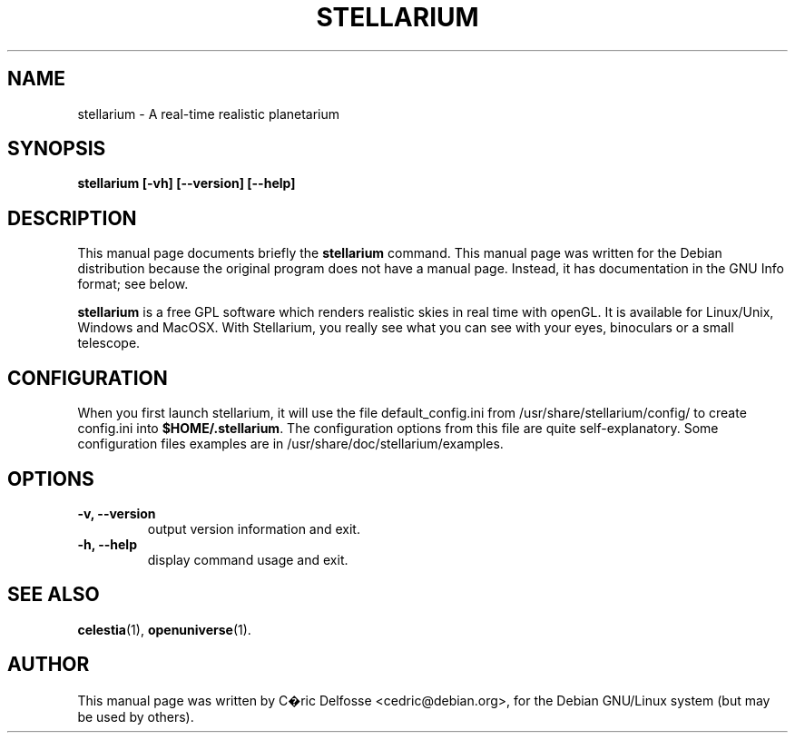.\"                                      Hey, EMACS: -*- nroff -*-
.\" First parameter, NAME, should be all caps
.\" Second parameter, SECTION, should be 1-8, maybe w/ subsection
.\" other parameters are allowed: see man(7), man(1)
.TH STELLARIUM 1 "19 Jan 2003"
.\" Please adjust this date whenever revising the manpage.
.\"
.\" Some roff macros, for reference:
.\" .nh        disable hyphenation
.\" .hy        enable hyphenation
.\" .ad l      left justify
.\" .ad b      justify to both left and right margins
.\" .nf        disable filling
.\" .fi        enable filling
.\" .br        insert line break
.\" .sp <n>    insert n+1 empty lines
.\" for manpage-specific macros, see man(7)
.SH NAME
stellarium \- A real-time realistic planetarium
.SH SYNOPSIS
.B stellarium [-vh] [--version] [--help]
.SH DESCRIPTION
This manual page documents briefly the
.B stellarium
command.
This manual page was written for the Debian distribution
because the original program does not have a manual page.
Instead, it has documentation in the GNU Info format; see below.
.PP
\fBstellarium\fP is a free GPL software which renders realistic skies in real time with openGL. It is available for Linux/Unix, Windows and MacOSX. With Stellarium, you really see what you can see with your eyes, binoculars or a small telescope.
.SH CONFIGURATION
When you first launch stellarium, it will use the file default_config.ini from /usr/share/stellarium/config/ to create  config.ini into \fB$HOME/.stellarium\fP.
The configuration options from this file are quite self-explanatory. Some configuration files examples are in /usr/share/doc/stellarium/examples.
.SH OPTIONS
.TP
.B "\-v, \-\-version"
output version information and exit.
.TP
.B "\-h, \-\-help"
display command usage and exit.
.SH SEE ALSO
.BR celestia (1),
.BR openuniverse (1).
.SH AUTHOR
This manual page was written by C�ric Delfosse <cedric@debian.org>,
for the Debian GNU/Linux system (but may be used by others).

